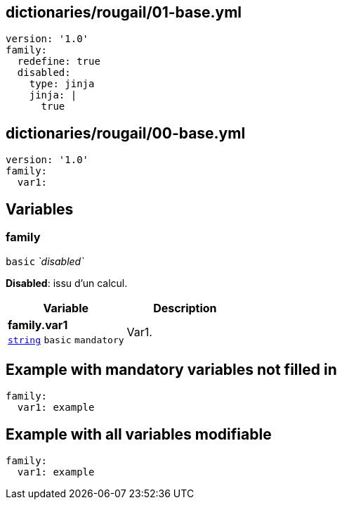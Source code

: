 == dictionaries/rougail/01-base.yml

[,yaml]
----
version: '1.0'
family:
  redefine: true
  disabled:
    type: jinja
    jinja: |
      true
----
== dictionaries/rougail/00-base.yml

[,yaml]
----
version: '1.0'
family:
  var1:
----
== Variables

=== family

`basic` _`disabled`_

**Disabled**: issu d'un calcul.

[cols="105a,105a",options="header"]
|====
| Variable                                                                                                | Description                                                                                             
| 
**family.var1** +
`https://rougail.readthedocs.io/en/latest/variable.html#variables-types[string]` `basic` `mandatory`                                                                                                         | 
Var1.                                                                                                         
|====


== Example with mandatory variables not filled in

[,yaml]
----
family:
  var1: example
----
== Example with all variables modifiable

[,yaml]
----
family:
  var1: example
----
